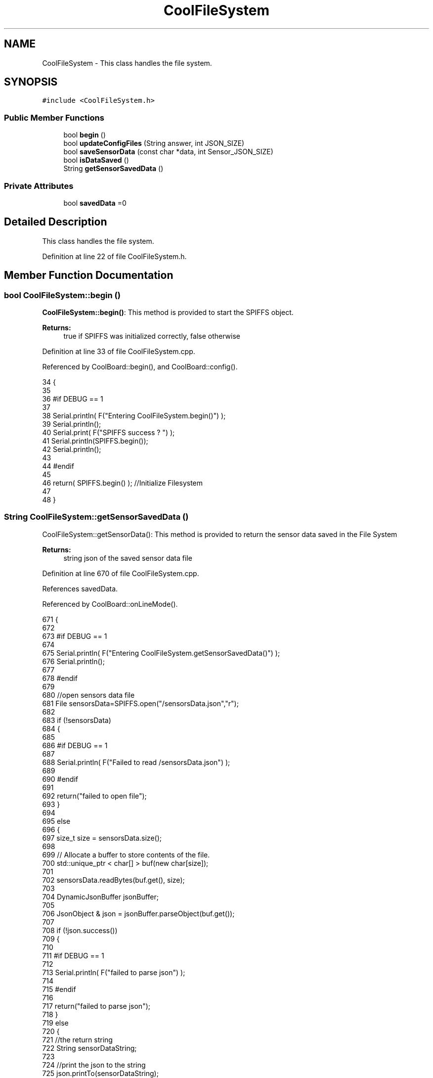 .TH "CoolFileSystem" 3 "Wed Jul 12 2017" "CoolAPI" \" -*- nroff -*-
.ad l
.nh
.SH NAME
CoolFileSystem \- This class handles the file system\&.  

.SH SYNOPSIS
.br
.PP
.PP
\fC#include <CoolFileSystem\&.h>\fP
.SS "Public Member Functions"

.in +1c
.ti -1c
.RI "bool \fBbegin\fP ()"
.br
.ti -1c
.RI "bool \fBupdateConfigFiles\fP (String answer, int JSON_SIZE)"
.br
.ti -1c
.RI "bool \fBsaveSensorData\fP (const char *data, int Sensor_JSON_SIZE)"
.br
.ti -1c
.RI "bool \fBisDataSaved\fP ()"
.br
.ti -1c
.RI "String \fBgetSensorSavedData\fP ()"
.br
.in -1c
.SS "Private Attributes"

.in +1c
.ti -1c
.RI "bool \fBsavedData\fP =0"
.br
.in -1c
.SH "Detailed Description"
.PP 
This class handles the file system\&. 
.PP
Definition at line 22 of file CoolFileSystem\&.h\&.
.SH "Member Function Documentation"
.PP 
.SS "bool CoolFileSystem::begin ()"
\fBCoolFileSystem::begin()\fP: This method is provided to start the SPIFFS object\&.
.PP
\fBReturns:\fP
.RS 4
true if SPIFFS was initialized correctly, false otherwise 
.RE
.PP

.PP
Definition at line 33 of file CoolFileSystem\&.cpp\&.
.PP
Referenced by CoolBoard::begin(), and CoolBoard::config()\&.
.PP
.nf
34 {
35 
36 #if DEBUG == 1
37 
38     Serial\&.println( F("Entering CoolFileSystem\&.begin()") );
39     Serial\&.println();    
40     Serial\&.print( F("SPIFFS success ? ") );
41     Serial\&.println(SPIFFS\&.begin());
42     Serial\&.println();
43 
44 #endif
45 
46     return( SPIFFS\&.begin() );                                   //Initialize Filesystem
47 
48 }
.fi
.SS "String CoolFileSystem::getSensorSavedData ()"
CoolFileSystem::getSensorData(): This method is provided to return the sensor data saved in the File System
.PP
\fBReturns:\fP
.RS 4
string json of the saved sensor data file 
.RE
.PP

.PP
Definition at line 670 of file CoolFileSystem\&.cpp\&.
.PP
References savedData\&.
.PP
Referenced by CoolBoard::onLineMode()\&.
.PP
.nf
671 {
672 
673 #if DEBUG == 1 
674 
675     Serial\&.println( F("Entering CoolFileSystem\&.getSensorSavedData()") );
676     Serial\&.println();
677 
678 #endif
679 
680     //open sensors data file
681     File sensorsData=SPIFFS\&.open("/sensorsData\&.json","r");
682     
683     if (!sensorsData)
684     {
685 
686     #if DEBUG == 1 
687 
688         Serial\&.println( F("Failed to read /sensorsData\&.json") );
689 
690     #endif
691  
692         return("failed to open file");
693     }
694 
695     else
696     {
697         size_t size = sensorsData\&.size();
698 
699         // Allocate a buffer to store contents of the file\&.
700         std::unique_ptr < char[] > buf(new char[size]);
701 
702         sensorsData\&.readBytes(buf\&.get(), size);
703 
704         DynamicJsonBuffer jsonBuffer;
705 
706         JsonObject & json = jsonBuffer\&.parseObject(buf\&.get());
707         
708         if (!json\&.success())
709         {
710 
711         #if DEBUG == 1
712         
713             Serial\&.println( F("failed to parse json") );
714         
715         #endif
716         
717             return("failed to parse json");
718         }
719         else
720         {   
721             //the return string
722             String sensorDataString;
723             
724             //print the json to the string
725             json\&.printTo(sensorDataString);
726             
727             //close the file
728             sensorsData\&.close();
729 
730             //delete data in the file
731             File sensorsData=SPIFFS\&.open("/sensorsData\&.json","w");
732             if (!sensorsData)   
733             {
734             #if DEBUG == 1
735         
736                 Serial\&.println( F("failed to delete data in the file") );
737         
738             #endif
739 
740                 return("failed to delete data in the file");
741             }
742 
743             sensorsData\&.close();
744             
745             //position the saved data flag to false
746             this->savedData=false;  
747             
748         #if DEBUG == 1 
749 
750             Serial\&.println( F("saved data : ") );
751             Serial\&.println(sensorDataString);
752             Serial\&.println();
753         
754         #endif
755 
756             //return the string
757             return(sensorDataString);       
758         }
759         
760         
761     }
762 
763 }
.fi
.SS "bool CoolFileSystem::isDataSaved ()"
\fBCoolFileSystem::isDataSaved()\fP: This method is provided to report wether there is sensor data saved in the File System\&.
.PP
\fBReturns:\fP
.RS 4
true if there is data saved, false otherwise 
.RE
.PP

.PP
Definition at line 647 of file CoolFileSystem\&.cpp\&.
.PP
References savedData\&.
.PP
Referenced by CoolBoard::onLineMode()\&.
.PP
.nf
648 {
649 
650 #if DEBUG == 1 
651 
652     Serial\&.println( F("Entering CoolFileSystem\&.isDataSaved()") );
653     Serial\&.println();
654     Serial\&.print( F("savedData : ") );
655     Serial\&.println(this->savedData);
656 
657 #endif
658 
659     return( this->savedData );
660 }
.fi
.SS "bool CoolFileSystem::saveSensorData (const char * data, int Sensor_JSON_SIZE)"
CoolFileSystem::saveSensorData( data, data size ): This method is provided to save the data on the local memory when there is no internet available
.PP
sets the saved data flag to TRUE when successful
.PP
\fBReturns:\fP
.RS 4
true if the data was saved, false otherwise 
.RE
.PP

.PP
Definition at line 60 of file CoolFileSystem\&.cpp\&.
.PP
References savedData\&.
.PP
Referenced by CoolBoard::offLineMode()\&.
.PP
.nf
61 {
62 
63 #if DEBUG == 1
64 
65     Serial\&.println( F("Entering CoolFileSystem\&.saveSensorData()") );
66     Serial\&.println();
67 
68 #endif
69     
70     File sensorsData=SPIFFS\&.open("/sensorsData\&.json","a+");
71     if(!sensorsData)
72     {
73     
74     #if DEBUG == 1
75     
76         Serial\&.println( F("failed to append to /sensorsData\&.json") );
77         Serial\&.println();
78     
79     #endif
80 
81         this->savedData=false;
82         return (false); 
83     }   
84 
85     DynamicJsonBuffer jsonBuffer(Sensor_JSON_SIZE);
86     JsonObject& root = jsonBuffer\&.parseObject(data);
87 
88     if( root\&.success() )
89     {
90         root\&.printTo(sensorsData);
91         sensorsData\&.close();
92     
93     #if DEBUG == 1
94     
95         Serial\&.println( F("saved data is : ") );
96         root\&.printTo(Serial);
97         Serial\&.println();
98     
99     #endif
100 
101         this->savedData=true;
102         return (true);      
103     }
104     else
105     {
106     
107     #if DEBUG == 1
108 
109         Serial\&.println( F("failed to parse json") );
110     
111     #endif
112 
113         this->savedData=false;
114         return(false);
115     }
116     
117 
118 }
.fi
.SS "bool CoolFileSystem::updateConfigFiles (String answer, int JSON_SIZE)"
CoolFileSyste::updateConfigFiles( mqtt answer, answer size): This method is provided to update the configuration files when the appropriate mqtt answer is received: -update : 1
.PP
\fBReturns:\fP
.RS 4
true if the files are updated correctly, false otherwise 
.RE
.PP

.PP
Definition at line 128 of file CoolFileSystem\&.cpp\&.
.PP
References temp\&.
.PP
Referenced by CoolBoard::update()\&.
.PP
.nf
129 {
130 
131 #if DEBUG == 1
132 
133     Serial\&.println( F("Entering CoolFileSystem\&.updateConfigFiles") );
134     Serial\&.println();
135     
136     Serial\&.println( F("input answer : ") );
137     Serial\&.println(answer);
138 #endif
139     //test
140     char buffer[ answer\&.length()+2 ];
141     answer\&.toCharArray( buffer, answer\&.length()+2  );
142     //total json object 
143     DynamicJsonBuffer jsonBuffer(JSON_SIZE);
144     JsonObject& root = jsonBuffer\&.parseObject( buffer );
145 
146 #if DEBUG == 1
147 
148     Serial\&.println( F("json object : ") );   
149     root\&.printTo(Serial);
150 
151 #endif
152 
153     if(! ( root\&.success() ))
154     {
155     
156     #if DEBUG == 1
157 
158         Serial\&.println( F("failed to parse root ") );
159         Serial\&.println();
160     
161     #endif
162 
163         return(false);
164     }
165     else
166     {
167     #if DEBUG == 1
168         
169         Serial\&.println( F("success to parse root ") );
170         Serial\&.println();
171         
172     #endif  
173     }
174     
175 #if DEBUG == 1
176 
177     Serial\&.println( F("input message is : ") );
178     root\&.printTo(Serial);
179     Serial\&.println();
180 
181 #endif
182     //temp string
183     String temp;
184 
185     //CoolBoard Configuration File
186 
187         JsonObject& jsonCoolBoard=root["CoolBoard"];
188 
189 #if DEBUG == 1
190 
191     Serial\&.println( F("before config CoolBoard json") );
192     jsonCoolBoard\&.printTo(Serial);
193 
194 #endif
195 
196     if(jsonCoolBoard\&.success())
197     {
198         File coolBoardConfig = SPIFFS\&.open("/coolBoardConfig\&.json", "w"); 
199         if(!coolBoardConfig)
200         {   
201         #if DEBUG == 1
202             
203             Serial\&.println( F("failed to write to coolBoardConfig\&.json") );
204 
205         #endif
206             return(false);
207         }
208         
209         jsonCoolBoard\&.printTo(coolBoardConfig);
210         
211         coolBoardConfig\&.close();
212 
213 
214     #if DEBUG == 1
215 
216         Serial\&.println( F("CoolBoard Config") );
217         jsonCoolBoard\&.printTo(Serial);
218         Serial\&.println();
219     
220     #endif
221         
222     }
223     else
224     {
225     
226     #if DEBUG == 1 
227 
228         Serial\&.println( F("failed to parse CoolBoard ") );
229     
230     #endif
231 
232     }       
233 
234     
235     //Cool Board Sensors Configuration File
236         JsonObject& jsonSensorsBoard=root["CoolSensorsBoard"];
237 
238 #if DEBUG == 1 
239 
240     Serial\&.println( F("before config CoolSensorsBoard json") );
241     jsonSensorsBoard\&.printTo(Serial);
242 
243 #endif 
244     
245     if(jsonSensorsBoard\&.success())
246     {   
247         File coolBoardSensorsConfig = SPIFFS\&.open("/coolBoardSensorsConfig\&.json", "w");   
248         if(!coolBoardSensorsConfig)
249         {
250         #if DEBUG == 1 
251         
252             Serial\&.println( F("failed to write coolBoardSensors\&.json") );
253 
254         #endif
255 
256             return(false);
257         }
258         
259         jsonSensorsBoard\&.printTo(coolBoardSensorsConfig);
260         coolBoardSensorsConfig\&.close();
261 
262     #if DEBUG == 1
263 
264         Serial\&.println("CoolBoardSensors Config");
265         jsonSensorsBoard\&.printTo(Serial);
266         Serial\&.println();
267 
268     #endif
269 
270     }
271     else
272     {
273 
274     #if DEBUG == 1
275 
276         Serial\&.println( F("failed to parse CoolSensorsBoard sensors ") );    
277     
278     #endif
279 
280     }
281     
282     
283     
284     //rtc configuration file
285         JsonObject& jsonRTC=root["rtc"];
286 
287 #if DEBUG == 1 
288     
289     Serial\&.println( F("before config rtc json") );
290     jsonRTC\&.printTo(Serial);
291 
292 #endif
293     if(jsonRTC\&.success() )
294     {
295         File rtcConfig = SPIFFS\&.open("/rtcConfig\&.json", "w"); 
296         if(!rtcConfig)
297         {
298         
299         #if DEBUG == 1 
300 
301             Serial\&.println( F("failed to write rtcConfig\&.json") );
302 
303         #endif
304 
305             return(false);
306         }
307 
308         jsonRTC\&.printTo(rtcConfig);
309         rtcConfig\&.close();
310 
311     #if DEBUG == 1 
312 
313         Serial\&.println( F("RTC Config") );
314         jsonRTC\&.printTo(Serial);
315         Serial\&.println();
316     
317     #endif
318 
319     
320     }
321     else
322     {
323     
324     #if DEBUG == 1 
325 
326         Serial\&.println( F("failed to parse rtc ") );
327     
328     #endif
329 
330     }
331 
332     
333     
334     
335     
336         //cool board led configuration
337         JsonObject& jsonLedBoard=root["led"];
338     
339 #if DEBUG == 1 
340 
341     Serial\&.println( F("before config Led json") );
342     jsonLedBoard\&.printTo(Serial);
343 
344 #endif
345 
346     if(jsonLedBoard\&.success())
347     {   
348         File coolBoardLedConfig = SPIFFS\&.open("/coolBoardLedConfig\&.json", "w");   
349         if(!coolBoardLedConfig)
350         {
351         
352         #if DEBUG == 1 
353         
354             Serial\&.println( F("failed to write led config") );
355         
356         #endif
357 
358             return(false);
359         }
360         
361         jsonLedBoard\&.printTo(coolBoardLedConfig);
362         coolBoardLedConfig\&.close();
363 
364 
365     #if DEBUG == 1 
366 
367         Serial\&.println( F("CoolBoardLed Config") );      
368         jsonLedBoard\&.printTo(Serial);
369         Serial\&.println();
370     
371     #endif
372 
373     
374     }
375     else
376     {
377     
378     #if DEBUG == 1 
379 
380         Serial\&.println( F("failed to parse led") );
381     
382     #endif 
383 
384     }
385         
386 
387     
388 
389     //jetpack configuration
390         JsonObject& jsonJetpack=root["jetPack"];
391 
392 #if DEBUG == 1 
393 
394     Serial\&.println( F("before config jetpack json") );
395     jsonJetpack\&.printTo(Serial);
396 
397 #endif
398 
399     if(jsonJetpack\&.success())
400     {   
401         File jetPackConfig = SPIFFS\&.open("/jetPackConfig\&.json", "w"); 
402         if(!jetPackConfig)
403         {
404         #if DEBUG == 1
405 
406             Serial\&.println( F("failed to write jetpack file") );
407         
408         #endif
409 
410             return(false);
411         }
412 
413         jsonJetpack\&.printTo(jetPackConfig);
414         jetPackConfig\&.close();
415 
416     #if DEBUG == 1
417 
418         Serial\&.println( F("jetpack Config") );   
419         jsonJetpack\&.printTo(Serial);
420         Serial\&.println();
421     
422     #endif
423 
424     }
425 
426     else
427     {
428     
429     #if DEBUG == 1 
430 
431         Serial\&.println( F("failed to parse jetpack") );  
432     
433     #endif
434 
435     }
436     
437     //irene configuration   
438         JsonObject& jsonIrene=root["irene3000"];
439     
440 #if DEBUG == 1 
441 
442     Serial\&.println( F("before config irene json") ); 
443     jsonIrene\&.printTo(Serial);
444 
445 #endif 
446 
447     if(jsonIrene\&.success())
448     {
449         File irene3000Config = SPIFFS\&.open("/irene3000Config\&.json", "w"); 
450         if(!irene3000Config)
451         {
452 
453         #if DEBUG == 1 
454 
455             Serial\&.println( F("failed to write irene file") );
456         
457         #endif
458 
459             return(false);
460         }
461 
462         jsonIrene\&.printTo(irene3000Config);
463         irene3000Config\&.close();
464     
465     #if DEBUG == 1 
466         
467         Serial\&.println( F("irene3000 Config") );
468         jsonIrene\&.printTo(Serial);
469         Serial\&.println();
470     
471     #endif
472     
473     }
474     else
475     {
476     
477     #if DEBUG == 1 
478 
479         Serial\&.println( F("failed to parse irene") );    
480     
481     #endif 
482 
483 
484     }
485     
486     //external sensors
487         JsonObject& jsonExternalSensors=root["externalSensors"];
488 
489 #if DEBUG == 1 
490 
491     Serial\&.println( F("before config external Sensors json") );
492     jsonExternalSensors\&.printTo(Serial);
493 
494 #endif
495 
496     if(jsonExternalSensors\&.success())
497     {
498         File externalSensorsConfig = SPIFFS\&.open("/externalSensorsConfig\&.json", "w"); 
499         if(!externalSensorsConfig)
500         {
501         
502         #if DEBUG == 1 
503 
504             Serial\&.println( F("failed to open external sensors file ") );
505         
506         #endif 
507 
508             return(false);
509         }
510 
511         jsonExternalSensors\&.printTo(externalSensorsConfig);  
512         externalSensorsConfig\&.close();
513 
514 #if DEBUG == 1 
515         
516         Serial\&.println( F("externalSensors Config") );
517         jsonExternalSensors\&.printTo(Serial);
518         Serial\&.println();
519 
520 #endif 
521 
522 
523     }
524 
525     else
526     {   
527 
528     #if DEBUG == 1
529         
530         Serial\&.println( F("failed to parse external sensors") );
531 
532     #endif
533 
534 
535     }
536 
537     
538     //mqtt config
539         JsonObject& jsonMQTT=root["mqtt"];
540     
541 #if DEBUG == 1 
542 
543     Serial\&.println( F("before config mqtt json") );
544     jsonMQTT\&.printTo(Serial);
545 
546 #endif
547 
548     if(jsonMQTT\&.success())
549     {
550         File mqttConfig = SPIFFS\&.open("/mqttConfig\&.json", "w");   
551         if(!mqttConfig)
552         {
553         
554         #if DEBUG == 1 
555 
556             Serial\&.println( F("failed to open mqtt file ") );
557         
558         #endif
559         
560             return(false);
561         }
562             
563         jsonMQTT\&.printTo(mqttConfig);
564         mqttConfig\&.close();
565 
566 #if DEBUG == 1 
567 
568         Serial\&.println( F("mqtt config") );
569         jsonMQTT\&.printTo(Serial);
570         Serial\&.println();
571 
572 #endif
573 
574     }
575     else
576     {
577 
578     #if DEBUG == 1 
579 
580         Serial\&.println( F("failed to parse mqtt") );
581     
582     #endif
583 
584     
585     }   
586 
587     //wifi config
588         JsonObject& jsonWifi=root["wifi"];
589     
590 #if DEBUG == 1 
591 
592     Serial\&.println( F("before config wifi json") );
593     jsonWifi\&.printTo(Serial);
594 
595 #endif
596 
597     if(jsonWifi\&.success())
598     {
599         File wifiConfig = SPIFFS\&.open("/wifiConfig\&.json", "w");   
600         if(!wifiConfig)
601         {
602         
603         #if DEBUG == 1 
604 
605             Serial\&.println( F("failed to open wifi file ") );
606         
607         #endif
608         
609             return(false);
610         }
611 
612         jsonWifi\&.printTo(wifiConfig);
613         wifiConfig\&.close();
614 
615 #if DEBUG == 1 
616 
617         Serial\&.println( F("wifi config") );
618         jsonWifi\&.printTo(Serial);
619 
620 #endif
621     }
622     else
623     {
624 
625     #if DEBUG == 1 
626 
627         Serial\&.println( F("failed to parse wifi") );
628     
629     #endif
630 
631     
632     }   
633         
634     return true;
635 
636 }   
.fi
.SH "Member Data Documentation"
.PP 
.SS "bool CoolFileSystem::savedData =0\fC [private]\fP"

.PP
Definition at line 38 of file CoolFileSystem\&.h\&.
.PP
Referenced by getSensorSavedData(), isDataSaved(), and saveSensorData()\&.

.SH "Author"
.PP 
Generated automatically by Doxygen for CoolAPI from the source code\&.
